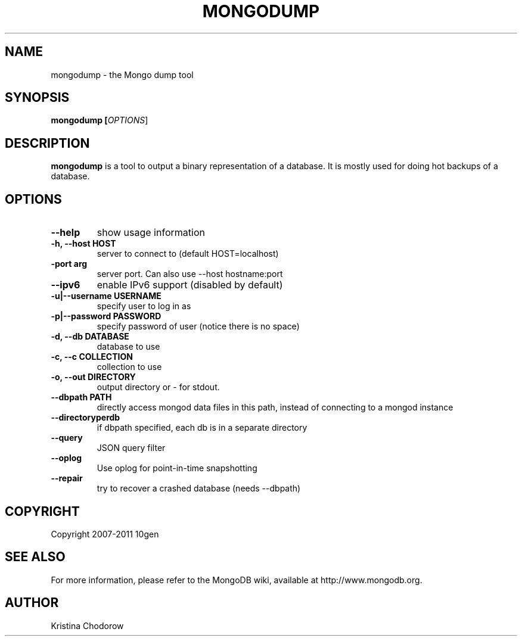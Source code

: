 .TH MONGODUMP "1" "June 2009" "10gen" "Mongo Database"
.SH "NAME"
mongodump \- the Mongo dump tool
.SH "SYNOPSIS"
\fBmongodump [\fIOPTIONS\fR]\fR
.SH "DESCRIPTION"
.PP
\fBmongodump\fR
is a tool to output a binary representation of a database.  It is mostly used for doing hot backups of a database.
.SH "OPTIONS"
.TP
.B \-\-help
show usage information
.TP
.B \-h, \-\-host HOST
server to connect to (default HOST=localhost)
.TP
.B\-\-port arg
server port. Can also use \-\-host hostname:port
.TP
.B \-\-ipv6
enable IPv6 support (disabled by default)
.TP
.B \-u|\-\-username USERNAME
specify user to log in as
.TP
.B \-p|\-\-password PASSWORD
specify password of user (notice there is no space)
.TP
.B \-d, \-\-db DATABASE
database to use
.TP
.B \-c, \-\-c COLLECTION
collection to use
.TP
.B \-o, \-\-out DIRECTORY
output directory or - for stdout.
.TP
.B \-\-dbpath PATH
directly access mongod data files in this path, instead of connecting to a mongod instance
.TP
.B \-\-directoryperdb
if dbpath specified, each db is in a separate directory
.TP
.B \-\-query
JSON query filter
.TP
.B \-\-oplog
Use oplog for point-in-time snapshotting
.TP
.B \-\-repair
try to recover a crashed database (needs \-\-dbpath)
.SH "COPYRIGHT"
.PP
Copyright 2007\-2011 10gen
.SH "SEE ALSO"
For more information, please refer to the MongoDB wiki, available at http://www.mongodb.org.
.SH "AUTHOR"
Kristina Chodorow
